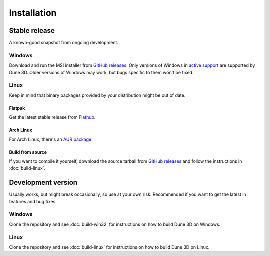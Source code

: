 Installation
============

Stable release
--------------

A known-good snapshot from ongoing development.


Windows
^^^^^^^

Download and run the MSI installer from `GitHub releases <https://github.com/dune3d/dune3d/releases>`_.
Only versions of Windows in `active support
<https://endoflife.date/windows>`_ are supported by Dune 3D.
Older versions of Windows may work, but bugs specific to them
won't be fixed.

Linux
^^^^^

Keep in mind that binary packages provided by your distribution might be out of date.

Flatpak
"""""""

Get the latest stable release from `Flathub <https://flathub.org/apps/details/org.dune3d.dune3d>`_.


Arch Linux
""""""""""

For Arch Linux, there's an `AUR package <https://aur.archlinux.org/packages/dune3d>`_.


Build from source
"""""""""""""""""


If you want to compile it yourself, download the source tarball from
`GitHub releases <https://github.com/horizon-eda/horizon/releases>`_ and follow the instructions in :doc:`build-linux`.


Development version
-------------------

Usually works, but might break occasionally, so use at your own risk.
Recommended if you want to get the latest in features and bug fixes.

Windows
^^^^^^^

Clone the repository and see :doc:`build-win32` for
instructions on how to build Dune 3D on Windows.

Linux
^^^^^

Clone the repository and see :doc:`build-linux` for
instructions on how to build Dune 3D on Linux.
